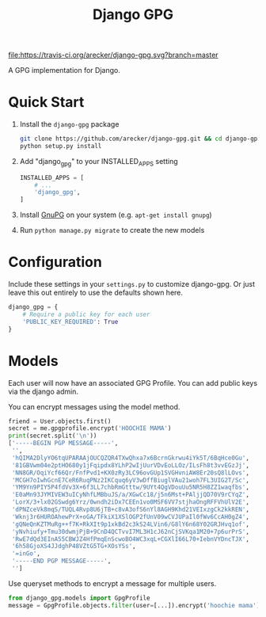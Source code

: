 #+TITLE: Django GPG

[[https://travis-ci.org/arecker/reckerops][file:https://travis-ci.org/arecker/django-gpg.svg?branch=master]]

A GPG implementation for Django.

* Quick Start

1. Install the =django-gpg= package

   #+BEGIN_SRC sh
     git clone https://github.com/arecker/django-gpg.git && cd django-gpg
     python setup.py install
   #+END_SRC

2. Add "django_gpg" to your INSTALLED_APPS setting

   #+BEGIN_SRC python
     INSTALLED_APPS = [
         # ...
         'django_gpg',
     ]
   #+END_SRC

3. Install [[https://www.gnupg.org/download/index.en.html][GnuPG]] on your system (e.g. =apt-get install gnupg=)

4. Run =python manage.py migrate= to create the new models

* Configuration

Include these settings in your =settings.py= to customize django-gpg.
Or just leave this out entirely to use the defaults shown here.

#+BEGIN_SRC python
  django_gpg = {
      # Require a public key for each user
      'PUBLIC_KEY_REQUIRED': True
  }
#+END_SRC

* Models

Each user will now have an associated GPG Profile.  You can add public
keys via the django admin.

[[file:screenshots/admin.png]]

You can encrypt messages using the model method.

#+BEGIN_SRC python
  friend = User.objects.first()
  secret = me.gpgprofile.encrypt('HOOCHIE MAMA')
  print(secret.split('\n'))
  ['-----BEGIN PGP MESSAGE-----',
   '',
   'hQIMA2DlyYO6tqUPARAAjOUCQZQR4TXwQhxa7x6BcrnGkrwu4iYk5T/6BqHce0Gu',
   '81GBVwm04e2ptHO680y1jFqipdx8YLhP2wIjUurVDvEoLLOz/ILsFh8t3vvEGzJj',
   'NN8GR/OqiYcf66Qr/FnfPvd1+KX0zRy3LC96ovGUp1SVGHvniAW8Er20sQ8lLOvs',
   'MCGH7oIwhGcnE7CeR6RuqPNz2IKCquq6yV3wDffBiuglVAu21woh7FL3UIG2T/Sc',
   'YM9Yn9PIY5P4fdVv3X+6f3LL7chbRmGtttw/9UYt4QgVDouUu5NR5H8ZZ1waqfbs',
   'E0aMn93JYMIVEW3uICyNhfLMBbuJS/a/XGwCc18/j5n6Mst+PAljjQD70V9rCYqZ',
   'LorX/3+lx02GSwdg6Yrz/0wndh2iDx7CEEn1vo0MSF6VV7stjhaOngRFFVhUlV2E',
   'dPNZceVk8mqS/TUQL4Rvp8U6jTB+c8vA3ofS6nYl8AGH9Khd21VEIxzgCk2kkREN',
   'Wknj3r6HUROAhewPrX+oGA/TFkiX1XSlOGP2fUnV09wCVJUPaIl0fWv6CcAH0gZ4',
   'gQNeQnKZTMuRg++f7K+RkXIt9p1xkBd2c3kS24LVin6/G8lY6n68Y02GRJHvq1of',
   'yNvhiufy+Tmu30dwmjPjB+9CnD4QCTvvI7ML3H1cJ62nCjSVKqa1M20+7p6urPrS',
   'RwE7dQd3EInA55CBWJZ4HfPmqEnScwoBO4WC3xqL+CGXlI66L70+IebnVYDncTJX',
   '6h58GjoXS4JJdghP48VZtG5TG+XOsYSs',
   '=inGo',
   '-----END PGP MESSAGE-----',
   '']
#+END_SRC

Use queryset methods to encrypt a message for multiple users.

#+BEGIN_SRC python
  from django_gpg.models import GpgProfile
  message = GpgProfile.objects.filter(user=[...]).encrypt('hoochie mama')
#+END_SRC
